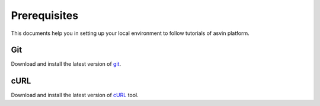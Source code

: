 Prerequisites
=============

This documents help you in setting up your local environment to follow tutorials of asvin platform.

Git
***
Download and install the latest version of `git <https://git-scm.com/downloads>`_.

cURL
****
Download and install the latest version of `cURL <https://curl.haxx.se/download.html>`_ tool.